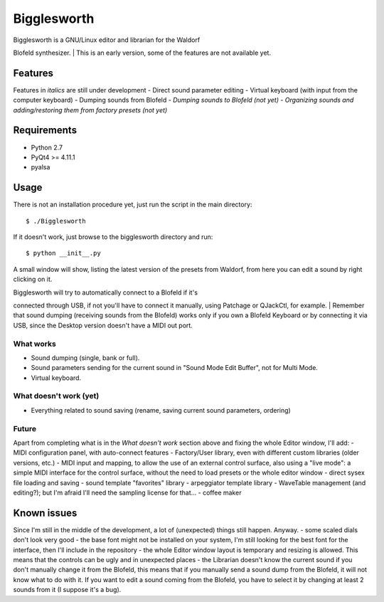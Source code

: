 Bigglesworth
============

|Screenshot|

| Bigglesworth is a GNU/Linux editor and librarian for the Waldorf
Blofeld synthesizer.
| This is an early version, some of the features are not available yet.

Features
--------

Features in *italics* are still under development - Direct sound
parameter editing - Virtual keyboard (with input from the computer
keyboard) - Dumping sounds from Blofeld - *Dumping sounds to Blofeld
(not yet)* - *Organizing sounds and adding/restoring them from factory
presets (not yet)*

Requirements
------------

-  Python 2.7
-  PyQt4 >= 4.11.1
-  pyalsa

Usage
-----

There is not an installation procedure yet, just run the script in the
main directory:

::

    $ ./Bigglesworth

If it doesn't work, just browse to the bigglesworth directory and run:

::

    $ python __init__.py

A small window will show, listing the latest version of the presets from
Waldorf, from here you can edit a sound by right clicking on it.

| Bigglesworth will try to automatically connect to a Blofeld if it's
connected through USB, if not you'll have to connect it manually, using
Patchage or QJackCtl, for example.
| Remember that sound dumping (receiving sounds from the Blofeld) works
only if you own a Blofeld Keyboard or by connecting it via USB, since
the Desktop version doesn't have a MIDI out port.

What works
~~~~~~~~~~

-  Sound dumping (single, bank or full).
-  Sound parameters sending for the current sound in "Sound Mode Edit
   Buffer", not for Multi Mode.
-  Virtual keyboard.

What doesn't work (yet)
~~~~~~~~~~~~~~~~~~~~~~~

-  Everything related to sound saving (rename, saving current sound
   parameters, ordering)

Future
~~~~~~

Apart from completing what is in the *What doesn't work* section above
and fixing the whole Editor window, I'll add: - MIDI configuration
panel, with auto-connect features - Factory/User library, even with
different custom libraries (older versions, etc.) - MIDI input and
mapping, to allow the use of an external control surface, also using a
"live mode": a simple MIDI interface for the control surface, without
the need to load presets or the whole editor window - direct sysex file
loading and saving - sound template "favorites" library - arpeggiator
template library - WaveTable management (and editing?); but I'm afraid
I'll need the sampling license for that... - coffee maker

Known issues
------------

Since I'm still in the middle of the development, a lot of (unexpected)
things still happen. Anyway. - some scaled dials don't look very good -
the base font might not be installed on your system, I'm still looking
for the best font for the interface, then I'll include in the repository
- the whole Editor window layout is temporary and resizing is allowed.
This means that the controls can be ugly and in unexpected places - the
Librarian doesn't know the current sound if you don't manually change it
from the Blofeld, this means that if you manually send a sound dump from
the Blofeld, it will not know what to do with it. If you want to edit a
sound coming from the Blofeld, you have to select it by changing at
least 2 sounds from it (I suppose it's a bug).

.. |Screenshot| image:: https://cloud.githubusercontent.com/assets/523596/23189288/8c5b8948-f892-11e6-8677-aa0b565ff32f.jpg
   :target: https://cloud.githubusercontent.com/assets/523596/23169061/a8af598c-f84a-11e6-88eb-71d16c906ee8.jpg
